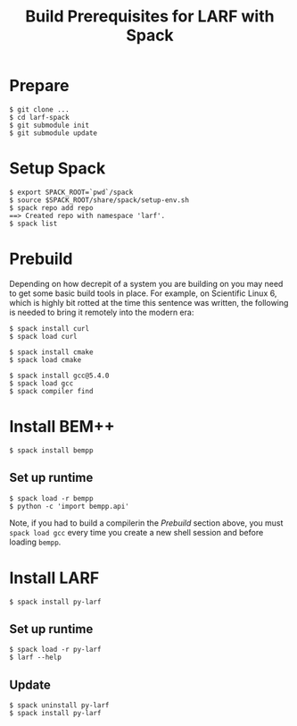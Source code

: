 #+Title: Build Prerequisites for LARF with Spack

* Prepare

#+begin_example
  $ git clone ...
  $ cd larf-spack
  $ git submodule init
  $ git submodule update
#+end_example

* Setup Spack

#+begin_example
  $ export SPACK_ROOT=`pwd`/spack
  $ source $SPACK_ROOT/share/spack/setup-env.sh
  $ spack repo add repo 
  ==> Created repo with namespace 'larf'.
  $ spack list
#+end_example

* Prebuild

Depending on how decrepit of a system you are building on you may need
to get some basic build tools in place.  For example, on Scientific
Linux 6, which is highly bit rotted at the time this sentence was
written, the following is needed to bring it remotely into the modern
era:

#+begin_example
  $ spack install curl
  $ spack load curl

  $ spack install cmake
  $ spack load cmake

  $ spack install gcc@5.4.0
  $ spack load gcc
  $ spack compiler find
#+end_example

* Install BEM++

#+begin_example
  $ spack install bempp
#+end_example

** Set up runtime

#+begin_example
  $ spack load -r bempp
  $ python -c 'import bempp.api'
#+end_example

Note, if you had to build a compilerin the [[Prebuild]] section above, you
must =spack load gcc= every time you create a new shell session and
before loading =bempp=.

* Install LARF

#+begin_example
  $ spack install py-larf
#+end_example

** Set up runtime

#+begin_example
  $ spack load -r py-larf
  $ larf --help
#+end_example

** Update

#+begin_example
  $ spack uninstall py-larf
  $ spack install py-larf
#+end_example

